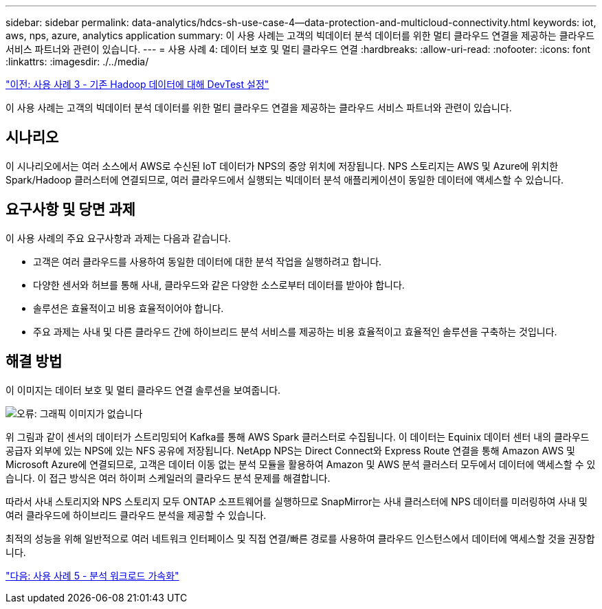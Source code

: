 ---
sidebar: sidebar 
permalink: data-analytics/hdcs-sh-use-case-4--data-protection-and-multicloud-connectivity.html 
keywords: iot, aws, nps, azure, analytics application 
summary: 이 사용 사례는 고객의 빅데이터 분석 데이터를 위한 멀티 클라우드 연결을 제공하는 클라우드 서비스 파트너와 관련이 있습니다. 
---
= 사용 사례 4: 데이터 보호 및 멀티 클라우드 연결
:hardbreaks:
:allow-uri-read: 
:nofooter: 
:icons: font
:linkattrs: 
:imagesdir: ./../media/


link:hdcs-sh-use-case-3--enabling-devtest-on-existing-hadoop-data.html["이전: 사용 사례 3 - 기존 Hadoop 데이터에 대해 DevTest 설정"]

[role="lead"]
이 사용 사례는 고객의 빅데이터 분석 데이터를 위한 멀티 클라우드 연결을 제공하는 클라우드 서비스 파트너와 관련이 있습니다.



== 시나리오

이 시나리오에서는 여러 소스에서 AWS로 수신된 IoT 데이터가 NPS의 중앙 위치에 저장됩니다. NPS 스토리지는 AWS 및 Azure에 위치한 Spark/Hadoop 클러스터에 연결되므로, 여러 클라우드에서 실행되는 빅데이터 분석 애플리케이션이 동일한 데이터에 액세스할 수 있습니다.



== 요구사항 및 당면 과제

이 사용 사례의 주요 요구사항과 과제는 다음과 같습니다.

* 고객은 여러 클라우드를 사용하여 동일한 데이터에 대한 분석 작업을 실행하려고 합니다.
* 다양한 센서와 허브를 통해 사내, 클라우드와 같은 다양한 소스로부터 데이터를 받아야 합니다.
* 솔루션은 효율적이고 비용 효율적이어야 합니다.
* 주요 과제는 사내 및 다른 클라우드 간에 하이브리드 분석 서비스를 제공하는 비용 효율적이고 효율적인 솔루션을 구축하는 것입니다.




== 해결 방법

이 이미지는 데이터 보호 및 멀티 클라우드 연결 솔루션을 보여줍니다.

image:hdcs-sh-image12.png["오류: 그래픽 이미지가 없습니다"]

위 그림과 같이 센서의 데이터가 스트리밍되어 Kafka를 통해 AWS Spark 클러스터로 수집됩니다. 이 데이터는 Equinix 데이터 센터 내의 클라우드 공급자 외부에 있는 NPS에 있는 NFS 공유에 저장됩니다. NetApp NPS는 Direct Connect와 Express Route 연결을 통해 Amazon AWS 및 Microsoft Azure에 연결되므로, 고객은 데이터 이동 없는 분석 모듈을 활용하여 Amazon 및 AWS 분석 클러스터 모두에서 데이터에 액세스할 수 있습니다. 이 접근 방식은 여러 하이퍼 스케일러의 클라우드 분석 문제를 해결합니다.

따라서 사내 스토리지와 NPS 스토리지 모두 ONTAP 소프트웨어를 실행하므로 SnapMirror는 사내 클러스터에 NPS 데이터를 미러링하여 사내 및 여러 클라우드에 하이브리드 클라우드 분석을 제공할 수 있습니다.

최적의 성능을 위해 일반적으로 여러 네트워크 인터페이스 및 직접 연결/빠른 경로를 사용하여 클라우드 인스턴스에서 데이터에 액세스할 것을 권장합니다.

link:hdcs-sh-use-case-5--accelerate-analytic-workloads.html["다음: 사용 사례 5 - 분석 워크로드 가속화"]
